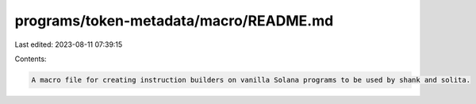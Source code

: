 programs/token-metadata/macro/README.md
=======================================

Last edited: 2023-08-11 07:39:15

Contents:

.. code-block:: md

    A macro file for creating instruction builders on vanilla Solana programs to be used by shank and solita.

